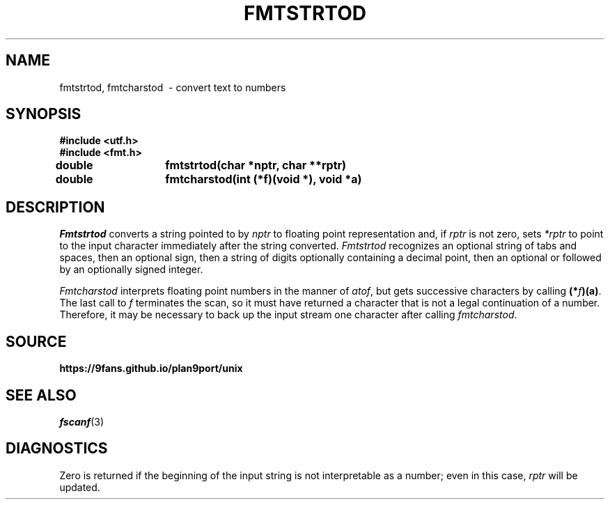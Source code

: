 .TH FMTSTRTOD 3
.SH NAME
fmtstrtod, fmtcharstod \ - convert text to numbers
.SH SYNOPSIS
.B #include <utf.h>
.br
.B #include <fmt.h>
.PP
.PP
.B
double	fmtstrtod(char *nptr, char **rptr)
.PP
.B
double	fmtcharstod(int (*f)(void *), void *a)
.SH DESCRIPTION
.I Fmtstrtod
converts a string pointed to by
.I nptr
to floating point representation and, if
.I rptr
is not zero, sets
.I *rptr
to point to the input character immediately after the string converted.
.I Fmtstrtod
recognizes an optional string of tabs and spaces,
then an optional sign, then a string of digits optionally
containing a decimal point, then an optional 
.L e
or
.L E
followed by an optionally signed integer.
.PP
.PP
.I Fmtcharstod
interprets floating point numbers in the manner of
.IR atof ,
but gets successive characters by calling
.BR (*\fIf\fP)(a) .
The last call to
.I f
terminates the scan, so it must have returned a character that
is not a legal continuation of a number.
Therefore, it may be necessary to back up the input stream one character
after calling
.IR fmtcharstod .
.SH SOURCE
.B https://9fans.github.io/plan9port/unix
.SH SEE ALSO
.IR fscanf (3)
.SH DIAGNOSTICS
Zero is returned if the beginning of the input string is not interpretable
as a number; even in this case,
.I rptr
will be updated.
